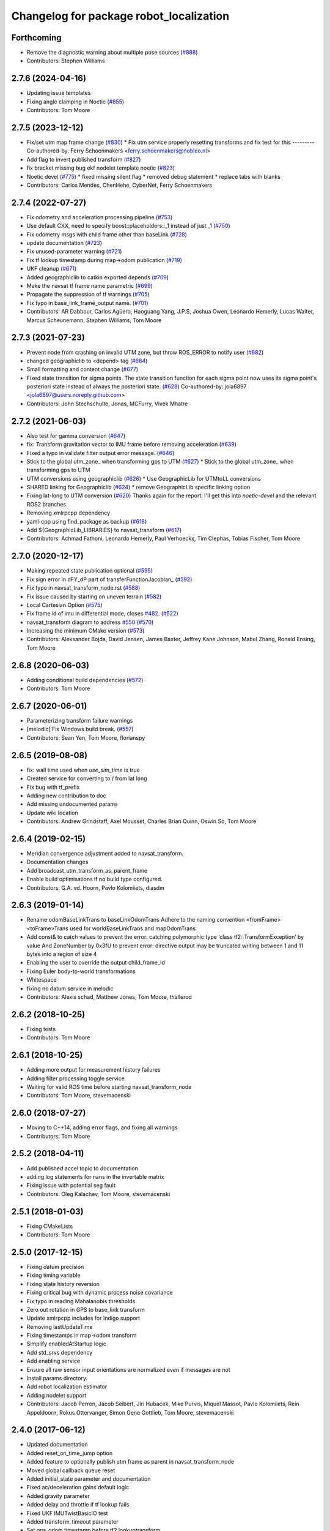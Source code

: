 ^^^^^^^^^^^^^^^^^^^^^^^^^^^^^^^^^^^^^^^^
Changelog for package robot_localization
^^^^^^^^^^^^^^^^^^^^^^^^^^^^^^^^^^^^^^^^

Forthcoming
-----------
* Remove the diagnostic warning about multiple pose sources (`#888 <https://github.com/cra-ros-pkg/robot_localization/issues/888>`_)
* Contributors: Stephen Williams

2.7.6 (2024-04-16)
------------------
* Updating issue templates
* Fixing angle clamping in Noetic (`#855 <https://github.com/cra-ros-pkg/robot_localization/issues/855>`_)
* Contributors: Tom Moore

2.7.5 (2023-12-12)
------------------
* Fix/set utm map frame change (`#830 <https://github.com/cra-ros-pkg/robot_localization/issues/830>`_)
  * Fix utm service properly resetting transforms and fix test for this
  ---------
  Co-authored-by: Ferry Schoenmakers <ferry.schoenmakers@nobleo.nl>
* Add flag to invert published transform (`#827 <https://github.com/cra-ros-pkg/robot_localization/issues/827>`_)
* fix bracket missing bug ekf nodelet template noetic (`#823 <https://github.com/cra-ros-pkg/robot_localization/issues/823>`_)
* Noetic devel (`#775 <https://github.com/cra-ros-pkg/robot_localization/issues/775>`_)
  * fixed missing silent flag
  * removed debug statement
  * replace tabs with blanks
* Contributors: Carlos Mendes, ChenHehe, CyberNet, Ferry Schoenmakers

2.7.4 (2022-07-27)
------------------
* Fix odometry and acceleration processing pipeline (`#753 <https://github.com/cra-ros-pkg/robot_localization/issues/753>`_)
* Use default CXX, need to specify boost::placeholders::_1 instead of just _1 (`#750 <https://github.com/cra-ros-pkg/robot_localization/issues/750>`_)
* Fix odometry msgs with child frame other than baseLink (`#728 <https://github.com/cra-ros-pkg/robot_localization/issues/728>`_)
* update documentation (`#723 <https://github.com/cra-ros-pkg/robot_localization/issues/723>`_)
* Fix unused-parameter warning (`#721 <https://github.com/cra-ros-pkg/robot_localization/issues/721>`_)
* Fix tf lookup timestamp during map->odom publication (`#719 <https://github.com/cra-ros-pkg/robot_localization/issues/719>`_)
* UKF cleanup (`#671 <https://github.com/cra-ros-pkg/robot_localization/issues/671>`_)
* Added geographiclib to catkin exported depends (`#709 <https://github.com/cra-ros-pkg/robot_localization/issues/709>`_)
* Make the navsat tf frame name parametric (`#699 <https://github.com/cra-ros-pkg/robot_localization/issues/699>`_)
* Propagate the suppression of tf warnings (`#705 <https://github.com/cra-ros-pkg/robot_localization/issues/705>`_)
* Fix typo in base_link_frame_output name. (`#701 <https://github.com/cra-ros-pkg/robot_localization/issues/701>`_)
* Contributors: AR Dabbour, Carlos Agüero, Haoguang Yang, J.P.S, Joshua Owen, Leonardo Hemerly, Lucas Walter, Marcus Scheunemann, Stephen Williams, Tom Moore

2.7.3 (2021-07-23)
------------------
* Prevent node from crashing on invalid UTM zone, but throw ROS_ERROR to notify user (`#682 <https://github.com/cra-ros-pkg/robot_localization/issues/682>`_)
* changed geographiclib to <depend> tag (`#684 <https://github.com/cra-ros-pkg/robot_localization/issues/684>`_)
* Small formatting and content change (`#677 <https://github.com/cra-ros-pkg/robot_localization/issues/677>`_)
* Fixed state transition for sigma points. The state transition function for each sigma point now uses its sigma point's posteriori state instead of always the posteriori state. (`#628 <https://github.com/cra-ros-pkg/robot_localization/issues/628>`_)
  Co-authored-by: jola6897 <jola6897@users.noreply.github.com>
* Contributors: John Stechschulte, Jonas, MCFurry, Vivek Mhatre

2.7.2 (2021-06-03)
------------------
* Also test for gamma conversion (`#647 <https://github.com/cra-ros-pkg/robot_localization/issues/647>`_)
* fix: Transform gravitation vector to IMU frame before removing acceleration (`#639 <https://github.com/cra-ros-pkg/robot_localization/issues/639>`_)
* Fixed a typo in validate filter output error message. (`#646 <https://github.com/cra-ros-pkg/robot_localization/issues/646>`_)
* Stick to the global utm_zone\_ when transforming gps to UTM (`#627 <https://github.com/cra-ros-pkg/robot_localization/issues/627>`_)
  * Stick to the global utm_zone\_ when transforming gps to UTM
* UTM conversions using geographiclib (`#626 <https://github.com/cra-ros-pkg/robot_localization/issues/626>`_)
  * Use GeographicLib for UTMtoLL conversions
* SHARED linking for Geographiclib (`#624 <https://github.com/cra-ros-pkg/robot_localization/issues/624>`_)
  * remove GeographicLib specific linking option
* Fixing lat-long to UTM conversion (`#620 <https://github.com/cra-ros-pkg/robot_localization/issues/620>`_)
  Thanks again for the report. I'll get this into `noetic-devel` and the relevant ROS2 branches.
* Removing xmlrpcpp dependency
* yaml-cpp using find_package as backup (`#618 <https://github.com/cra-ros-pkg/robot_localization/issues/618>`_)
* Add ${GeographicLib_LIBRARIES} to navsat_transform (`#617 <https://github.com/cra-ros-pkg/robot_localization/issues/617>`_)
* Contributors: Achmad Fathoni, Leonardo Hemerly, Paul Verhoeckx, Tim Clephas, Tobias Fischer, Tom Moore

2.7.0 (2020-12-17)
------------------
* Making repeated state publication optional (`#595 <https://github.com/cra-ros-pkg/robot_localization/issues/595>`_)
* Fix sign error in dFY_dP part of transferFunctionJacobian\_ (`#592 <https://github.com/cra-ros-pkg/robot_localization/issues/592>`_)
* Fix typo in navsat_transform_node.rst (`#588 <https://github.com/cra-ros-pkg/robot_localization/issues/588>`_)
* Fix issue caused by starting on uneven terrain (`#582 <https://github.com/cra-ros-pkg/robot_localization/issues/582>`_)
* Local Cartesian Option (`#575 <https://github.com/cra-ros-pkg/robot_localization/issues/575>`_)
* Fix frame id of imu in differential mode, closes `#482 <https://github.com/cra-ros-pkg/robot_localization/issues/482>`_. (`#522 <https://github.com/cra-ros-pkg/robot_localization/issues/522>`_)
* navsat_transform diagram to address `#550 <https://github.com/cra-ros-pkg/robot_localization/issues/550>`_ (`#570 <https://github.com/cra-ros-pkg/robot_localization/issues/570>`_)
* Increasing the minimum CMake version (`#573 <https://github.com/cra-ros-pkg/robot_localization/issues/573>`_)
* Contributors: Aleksander Bojda, David Jensen, James Baxter, Jeffrey Kane Johnson, Mabel Zhang, Ronald Ensing, Tom Moore

2.6.8 (2020-06-03)
------------------
* Adding conditional build dependencies (`#572 <https://github.com/cra-ros-pkg/robot_localization/issues/572>`_)
* Contributors: Tom Moore

2.6.7 (2020-06-01)
------------------
* Parameterizing transform failure warnings
* [melodic] Fix Windows build break. (`#557 <https://github.com/cra-ros-pkg/robot_localization/issues/557>`_)
* Contributors: Sean Yen, Tom Moore, florianspy

2.6.5 (2019-08-08)
------------------
* fix: wall time used when `use_sim_time` is true
* Created service for converting to / from lat long
* Fix bug with tf_prefix
* Adding new contribution to doc
* Add missing undocumented params
* Update wiki location
* Contributors: Andrew Grindstaff, Axel Mousset, Charles Brian Quinn, Oswin So, Tom Moore

2.6.4 (2019-02-15)
------------------
* Meridian convergence adjustment added to navsat_transform.
* Documentation changes
* Add broadcast_utm_transform_as_parent_frame
* Enable build optimisations if no build type configured.
* Contributors: G.A. vd. Hoorn, Pavlo Kolomiiets, diasdm

2.6.3 (2019-01-14)
------------------
* Rename odomBaseLinkTrans to baseLinkOdomTrans
  Adhere to the naming convention <fromFrame><toFrame>Trans used for worldBaseLinkTrans and mapOdomTrans.
* Add const& to catch values to prevent the error:  catching polymorphic type ‘class tf2::TransformException’ by value
  And ZoneNumber by 0x3fU to prevent error: directive output may be truncated writing between 1 and 11 bytes into a region of size 4
* Enabling the user to override the output child_frame_id
* Fixing Euler body-to-world transformations
* Whitespace
* fixing no datum service in melodic
* Contributors: Alexis schad, Matthew Jones, Tom Moore, thallerod

2.6.2 (2018-10-25)
------------------
* Fixing tests
* Contributors: Tom Moore

2.6.1 (2018-10-25)
------------------
* Adding more output for measurement history failures
* Adding filter processing toggle service
* Waiting for valid ROS time before starting navsat_transform_node
* Contributors: Tom Moore, stevemacenski

2.6.0 (2018-07-27)
------------------
* Moving to C++14, adding error flags, and fixing all warnings
* Contributors: Tom Moore

2.5.2 (2018-04-11)
------------------
* Add published accel topic to documentation
* adding log statements for nans in the invertable matrix
* Fixing issue with potential seg fault
* Contributors: Oleg Kalachev, Tom Moore, stevemacenski

2.5.1 (2018-01-03)
------------------
* Fixing CMakeLists
* Contributors: Tom Moore

2.5.0 (2017-12-15)
------------------
* Fixing datum precision
* Fixing timing variable
* Fixing state history reversion
* Fixing critical bug with dynamic process noise covariance
* Fix typo in reading Mahalanobis thresholds.
* Zero out rotation in GPS to base_link transform
* Update xmlrpcpp includes for Indigo support
* Removing lastUpdateTime
* Fixing timestamps in map->odom transform
* Simplify enabledAtStartup logic
* Add std_srvs dependency
* Add enabling service
* Ensure all raw sensor input orientations are normalized even if messages are not
* Install params directory.
* Add robot localization estimator
* Adding nodelet support
* Contributors: Jacob Perron, Jacob Seibert, Jiri Hubacek, Mike Purvis, Miquel Massot, Pavlo Kolomiiets, Rein Appeldoorn, Rokus Ottervanger, Simon Gene Gottlieb, Tom Moore, stevemacenski

2.4.0 (2017-06-12)
------------------
* Updated documentation
* Added reset_on_time_jump option
* Added feature to optionally publish utm frame as parent in navsat_transform_node
* Moved global callback queue reset
* Added initial_state parameter and documentation
* Fixed ac/deceleration gains default logic
* Added gravity parameter
* Added delay and throttle if tf lookup fails
* Fixed UKF IMUTwistBasicIO test
* Added transform_timeout parameter
* Set gps_odom timestamp before tf2 lookuptransform
* Removed non-portable sincos calls
* Simplified logic to account for correlated error
* Added dynamic process noise covariance calculation
* Fixed catkin_package Eigen warning
* Added optional publication of acceleration state
* Contributors: Brian Gerkey, Enrique Fernandez, Jochen Sprickerhof, Rein Appeldoorn, Simon Gene Gottlieb, Tom Moore

2.3.1 (2016-10-27)
------------------
* Adding gitignore
* Adding remaining wiki pages
* Adding config and prep pages
* Adding navsat_transform_node documentation
* use_odometry_yaw fix for n_t_n
* Fixing issue with manual pose reset when history is not empty
* Getting inverse transform when looking up robot's pose.
* Sphinx documentation
* Removing forward slashes from navsat_transform input topics for template launch file
* Adding example launch and parameter files for a two-level EKF setup with navsat_transform_node
* Adding yaml file for navsat_transform_node, and moving parameter documentation to it.
* Updating EKF and UKF parameter templates with usage comments
* Contributors: Tom Moore, asimay

2.3.0 (2016-07-28)
------------------
* Fixed issues with datum usage and frame_ids
* Fixed comment for wait_for_datum
* Fixing issue with non-zero navsat sensor orientation offsets
* Fixing issue with base_link->gps transform wrecking the 'true' UTM position computation
* Using correct covariance for filtered GPS
* Fixed unitialized odometry covariance bug
* Added filter history and measurement queue behavior
* Changing output timestamp to more accurately use the time stamp of the most recently-processed measurement
* Added TcpNoDelay()
* Added parameter to make transform publishing optional
* Fixed differential handling for pose data so that it doesn't care about the message's frame_id
* Updated UKF config and launch
* Added a test case for the timestamp diagnostics
* Added reporting of bad timestamps via diagnostics
* Updated tests to match new method signatures
* Added control term
* Added smoothing capability for delayed measurements
* Making variables in navsat_transform conform to ROS coding standards
* Contributors: Adel Fakih, Ivor Wanders, Marc Essinger, Tobias Tueylue, Tom Moore

2.2.3 (2016-04-24)
------------------
* Cleaning up callback data structure and callbacks and updating doxygen comments in headers
* Removing MessageFilters
* Removing deprecated parameters
* Adding the ability to handle GPS offsets from the vehicle's origin
* Cleaning up navsat_transform.h
* Making variables in navsat_transform conform to ROS coding standards

2.2.2 (2016-02-04)
------------------
* Updating trig functions to use sincos for efficiency
* Updating licensing information and adding Eigen MPL-only flag
* Added state to imu frame transformation
* Using state orientation if imu orientation is missing
* Manually adding second spin for odometry and IMU data that is passed to message filters
* Reducing delay between measurement reception and filter output
* Zero altitute in intital transform too, when zero altitude param is set
* Fixing regression with conversion back to GPS coordinates
* Switched cropping of orientation data in inovationSubset with mahalanobis check to prevent excluding measurements with orientations bigger/smaller than ± PI
* Fix Jacobian for EKF.
* Removing warning about orientation variables when only their velocities are measured
* Checking for -1 in IMU covariances and ignoring relevant message data
* roslint and catkin_lint applied
* Adding base_link to datum specification, and fixing bug with order of measurement handling when a datum is specified. Also added check to make sure IMU data is transformable before using it.
* Contributors: Adnan Ademovic, Jit Ray Chowdhury, Philipp Tscholl, Tom Moore, ayrton04, kphil

2.2.1 (2015-05-27)
------------------
* Fixed handling of IMU data w.r.t. differential mode and relative mode

2.2.0 (2015-05-22)
------------------
* Added tf2-friendly tf_prefix appending
* Corrected for IMU orientation in navsat_transform
* Fixed issue with out-of-order measurements and pose resets
* Nodes now assume ENU standard for yaw data
* Removed gps_common dependency
* Adding option to navsat_transform_node that enables the use of the heading from the odometry message instead of an IMU.
* Changed frame_id used in setPoseCallback to be the world_frame
* Optimized Eigen arithmetic for signficiant performance boost
* Migrated to tf2
* Code refactoring and reorganization
* Removed roll and pitch from navsat_transform calculations
* Fixed transform for IMU data to better support mounting IMUs in non-standard orientations
* Added feature to navsat_transform_node whereby filtered odometry data can be coverted back into navsat data
* Added a parameter to allow future dating the world_frame->base_link_frame transform.
* Removed deprecated differential setting handler
* Added relative mode
* Updated and improved tests
* Fixing source frame_id in pose data handling
* Added initial covariance parameter
* Fixed bug in covariance copyinh
* Added parameters for topic queue sizes
* Improved motion model's handling of angular velocities when robot has non-zero roll and pitch
* Changed the way differential measurements are handled
* Added diagnostics

2.1.7 (2015-01-05)
------------------
* Added some checks to eliminate unnecessary callbacks
* Updated launch file templates
* Added measurement outlier rejection
* Added failure callbacks for tf message filters
* Added optional broadcast of world_frame->utm transform for navsat_transform_node
* Bug fixes for differential mode and handling of Z acceleration in 2D mode

2.1.6 (2014-11-06)
------------------
* Added unscented Kalman filter (UKF) localization node
* Fixed map->odom tf calculation
* Acceleration data from IMUs is now used in computing the state estimate
* Added 2D mode

2.1.5 (2014-10-07)
------------------
* Changed initial estimate error covariance to be much smaller
* Fixed some debug output
* Added test suite
* Better compliance with REP-105
* Fixed differential measurement handling
* Implemented message filters
* Added navsat_transform_node

2.1.4 (2014-08-22)
------------------
* Adding utm_transform_node to install targets

2.1.3 (2014-06-22)
------------------
* Some changes to ease GPS integration
* Addition of differential integration of pose data
* Some documentation cleanup
* Added UTM transform node and launch file
* Bug fixes

2.1.2 (2014-04-11)
------------------
* Updated covariance correction formulation to "Joseph form" to improve filter stability.
* Implemented new versioning scheme.

2.1.1 (2014-04-11)
------------------
* Added cmake_modules dependency for Eigen support, and added include to silence boost::signals warning from tf include

